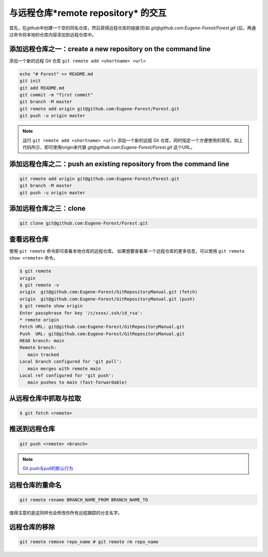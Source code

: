 ========================================
与远程仓库*remote repository* 的交互
========================================


首先，在github中创建一个空的同名仓库，然后获得远程仓库的链接(形如 *git@github.com:Eugene-Forest/Forest.git* )后，再通过命令将本地的仓库内容添加到远程仓库中。


添加远程仓库之一：create a new repository on the command line
------------------------------------------------------------------

添加一个新的远程 Git 仓库 ``git remote add <shortname> <url>``


.. code-block:: shell

   echo "# Forest" >> README.md
   git init
   git add README.md
   git commit -m "first commit"
   git branch -M master
   git remote add origin git@github.com:Eugene-Forest/Forest.git
   git push -u origin master

.. note:: 
   运行 ``git remote add <shortname> <url>`` 添加一个新的远程 Git 仓库，同时指定一个方便使用的简写。如上代码所示，即可使用origin来代替 *git@github.com:Eugene-Forest/Forest.git* 这个URL。

添加远程仓库之二：push an existing repository from the command line
----------------------------------------------------------------------

.. code-block:: shell

   git remote add origin git@github.com:Eugene-Forest/Forest.git
   git branch -M master
   git push -u origin master

添加远程仓库之三：clone
---------------------------------------

.. code-block:: shell

   git clone git@github.com:Eugene-Forest/Forest.git

查看远程仓库
-----------------

使用 ``git remote`` 命令即可查看本地仓库的远程仓库。
如果想要查看某一个远程仓库的更多信息，可以使用 ``git remote show <remote>`` 命令。

.. code-block:: shell

   $ git remote
   origin
   $ git remote -v
   origin  git@github.com:Eugene-Forest/GitRepositoryManual.git (fetch)
   origin  git@github.com:Eugene-Forest/GitRepositoryManual.git (push)
   $ git remote show origin
   Enter passphrase for key '/c/xxxx/.ssh/id_rsa':
   * remote origin
   Fetch URL: git@github.com:Eugene-Forest/GitRepositoryManual.git
   Push  URL: git@github.com:Eugene-Forest/GitRepositoryManual.git
   HEAD branch: main
   Remote branch:
      main tracked
   Local branch configured for 'git pull':
      main merges with remote main
   Local ref configured for 'git push':
      main pushes to main (fast-forwardable)

从远程仓库中抓取与拉取
----------------------------

.. code-block:: shell

   $ git fetch <remote>


推送到远程仓库
----------------------

.. code-block:: shell

   git push <remote> <branch>

.. note:: 

   `Git push与pull的默认行为 <https://segmentfault.com/a/1190000002783245>`_ 

远程仓库的重命名
--------------------

.. code-block:: shell

   git remote rename BRANCH_NAME_FROM BRANCH_NAME_TO

值得注意的是这同样也会修改你所有远程跟踪的分支名字。

远程仓库的移除
--------------------

.. code-block:: shell

   git remote remove repo_name # git remote rm repo_name

